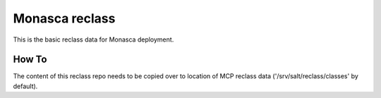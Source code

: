 =============
Monasca reclass
=============

This is the basic reclass data for Monasca deployment.

How To
==============

The content of this reclass repo needs to be copied over to location
of MCP reclass data ('/srv/salt/reclass/classes' by default).
